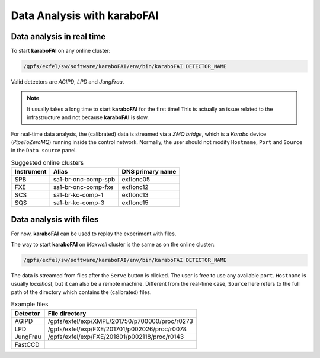 Data Analysis with karaboFAI
============================


Data analysis in real time
--------------------------


To start **karaboFAI** on any online cluster:

.. code-block:: bash

    /gpfs/exfel/sw/software/karaboFAI/env/bin/karaboFAI DETECTOR_NAME


Valid detectors are `AGIPD`, `LPD` and `JungFrau`.

.. note::
   It usually takes a long time to start **karaboFAI** for the first time! This
   is actually an issue related to the infrastructure and not because
   **karaboFAI** is slow.

For real-time data analysis, the (calibrated) data is streamed via a
`ZMQ bridge`, which is a `Karabo` device (`PipeToZeroMQ`) running inside the control network.
Normally, the user should not modify ``Hostname``, ``Port`` and ``Source`` in
the ``Data source`` panel.

.. image:: images/data_source_real_time.png
   :width: 300

.. list-table:: Suggested online clusters
   :header-rows: 1

   * - Instrument
     - Alias
     - DNS primary name

   * - SPB
     - sa1-br-onc-comp-spb
     - exflonc05
   * - FXE
     - sa1-br-onc-comp-fxe
     - exflonc12
   * - SCS
     - sa1-br-kc-comp-1
     - exflonc13
   * - SQS
     - sa1-br-kc-comp-3
     - exflonc15

Data analysis with files
------------------------

For now, **karaboFAI** can be used to replay the experiment with files.

The way to start **karaboFAI** on `Maxwell` cluster is the same as on the
online cluster:

.. code-block:: bash

    /gpfs/exfel/sw/software/karaboFAI/env/bin/karaboFAI DETECTOR_NAME

The data is streamed from files after the ``Serve`` button is clicked. The user
is free to use any available ``port``. ``Hostname`` is usually `localhost`, but
it can also be a remote machine. Different from the real-time case, ``Source``
here refers to the full path of the directory which contains the (calibrated)
files.

.. image:: images/data_source_from_file.png
   :width: 300

.. list-table:: Example files
   :header-rows: 1

   * - Detector
     - File directory

   * - AGIPD
     - /gpfs/exfel/exp/XMPL/201750/p700000/proc/r0273
   * - LPD
     - /gpfs/exfel/exp/FXE/201701/p002026/proc/r0078
   * - JungFrau
     - /gpfs/exfel/exp/FXE/201801/p002118/proc/r0143
   * - FastCCD
     -
